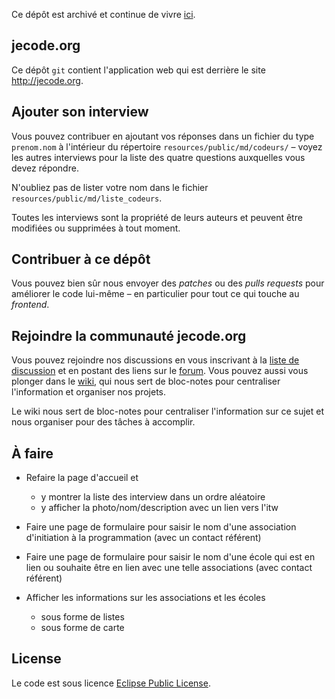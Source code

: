 Ce dépôt est archivé et continue de vivre [[https://github.com/je-code/jecode.org][ici]].

#+html: <img src="https://circleci.com/gh/bzg/jecode/tree/master.svg?style=svg" />

** jecode.org

Ce dépôt =git= contient l'application web qui est derrière le site
http://jecode.org.

** Ajouter son interview

Vous pouvez contribuer en ajoutant vos réponses dans un fichier du
type =prenom.nom= à l'intérieur du répertoire
=resources/public/md/codeurs/= -- voyez les autres interviews pour la
liste des quatre questions auxquelles vous devez répondre.

N'oubliez pas de lister votre nom dans le fichier
=resources/public/md/liste_codeurs=.

Toutes les interviews sont la propriété de leurs auteurs et peuvent
être modifiées ou supprimées à tout moment.

** Contribuer à ce dépôt

Vous pouvez bien sûr nous envoyer des /patches/ ou des /pulls
requests/ pour améliorer le code lui-même -- en particulier pour
tout ce qui touche au /frontend/.

** Rejoindre la communauté jecode.org

Vous pouvez rejoindre nos discussions en vous inscrivant à la [[http://listes.jecode.org/cgi-bin/mailman/listinfo/discussion][liste de
discussion]] et en postant des liens sur le [[http://forum.jecode.org][forum]].  Vous pouvez aussi
vous plonger dans le [[http://wiki.jecode.org][wiki]], qui nous sert de bloc-notes pour
centraliser l'information et organiser nos projets.

Le wiki nous sert de bloc-notes pour centraliser l'information sur ce
sujet et nous organiser pour des tâches à accomplir.

** À faire

- Refaire la page d'accueil et
  - y montrer la liste des interview dans un ordre aléatoire
  - y afficher la photo/nom/description avec un lien vers l'itw

- Faire une page de formulaire pour saisir le nom d'une association
  d'initiation à la programmation (avec un contact référent)

- Faire une page de formulaire pour saisir le nom d'une école qui est
  en lien ou souhaite être en lien avec une telle associations (avec
  contact référent)

- Afficher les informations sur les associations et les écoles
  - sous forme de listes
  - sous forme de carte

** License

Le code est sous licence [[http://en.wikipedia.org/wiki/Eclipse_Public_License][Eclipse Public License]].
